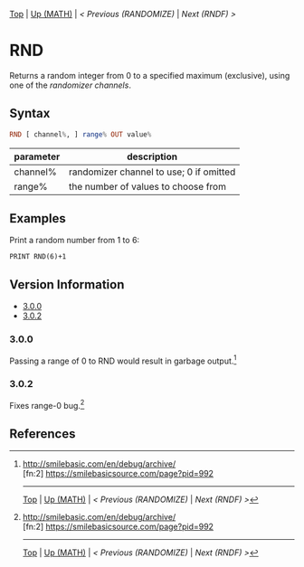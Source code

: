#+TEMPLATE_VERSION: 1.1
#+OPTIONS: f:t

# PLATFORM INFO TEMPLATES
#+BEGIN_COMMENT
#+BEGIN_SRC diff
-⚠️ This feature is only available on 3DS
#+END_SRC
#+BEGIN_COMMENT # did I mention that org-ruby is broken
#+BEGIN_SRC diff
-⚠️ This feature is only available on Wii U
#+END_SRC
#+BEGIN_COMMENT
#+BEGIN_SRC diff
-⚠️ This feature is only available on Pasocom Mini
#+END_SRC
#+BEGIN_COMMENT
#+BEGIN_SRC diff
-⚠️ This feature is only available on *Starter
#+END_SRC
#+BEGIN_COMMENT
#+BEGIN_SRC diff
-⚠️ This feature is only available on Switch
#+END_SRC
#+END_COMMENT

# modify these to display the category name and link to the previous and next pages.
# REMEMBER TO COPY IT TO THE FOOTER AS WELL
[[/][Top]] | [[../][Up (MATH)]] | [[RANDOMIZE.org][< Previous (RANDOMIZE)]] | [[RNDF.org][Next (RNDF) >]]

* RND
Returns a random integer from 0 to a specified maximum (exclusive), using one of the [[RANDOMIZE.org][randomizer channels]].

** Syntax
# use haskell as language for syntax examples as a gross workaround for github being the worst
#+BEGIN_SRC haskell
RND [ channel%, ] range% OUT value%
#+END_SRC

# if alternate syntax is needed, list it in the same way. Use OUT for one-return forms

# describe the arguments here, if necessary.  at minimum, describe types
| parameter | description |
|-----------+-------------|
| channel%  | randomizer channel to use; 0 if omitted |
| range%    | the number of values to choose from |


** Examples
Print a random number from 1 to 6:
#+BEGIN_SRC smilebasic
PRINT RND(6)+1
#+END_SRC

# ! IF VERSION DIFFERENCES EXIST !
# use the headings below.  Include bugs.
** Version Information
# include this table even if there is only one entry
+ [[#300][3.0.0]]
+ [[#302][3.0.2]]
*** 3.0.0
Passing a range of 0 to RND would result in garbage output.[fn:1]

*** 3.0.2
Fixes range-0 bug.[fn:1]

** References
[fn:1] http://smilebasic.com/en/debug/archive/ \\
[fn:2] https://smilebasicsource.com/page?pid=992

# If the page is longer than one screen height or so, add a navigation bar at the bottom of the page as well
# (if the page is short you may omit this)
-----
[[/][Top]] | [[../][Up (MATH)]] | [[RANDOMIZE.org][< Previous (RANDOMIZE)]] | [[RNDF.org][Next (RNDF) >]]
